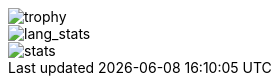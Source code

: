 // == Overview
//image::https://github-profile-trophy.vercel.app/?username=ybyllc&theme=nord&row=1[trophy]

image::https://github.com/images/modules/search/mona-love.png[trophy]

image::https://github-readme-stats.vercel.app/api/top-langs/?username=ybyllc&layout=compact&hide=html&theme=vue-dark&card_width=304[lang_stats]



image::https://github-readme-stats.vercel.app/api?username=ybyllc&show_icons=true&theme=vue-dark&hide_rank=true[stats]

